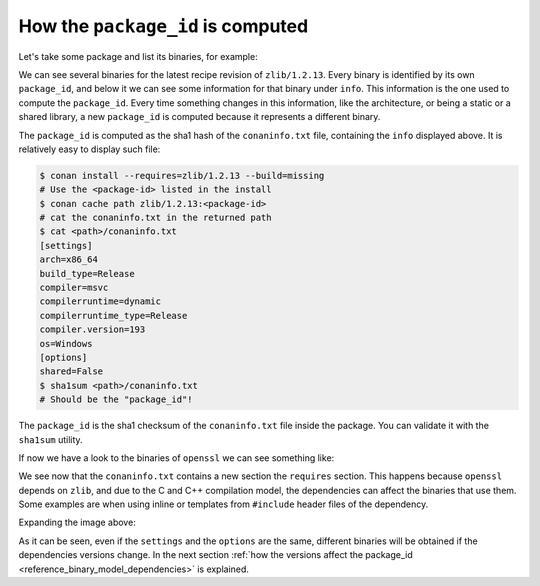.. _reference_binary_model_package_id:

How the ``package_id`` is computed
==================================

Let's take some package and list its binaries, for example:

.. code-block:: bash
    :emphasize-lines: 8,19

    $ conan list zlib/1.2.13:* -r=conancenter

    zlib
      zlib/1.2.13
        revisions
          97d5730b529b4224045fe7090592d4c1 (2023-08-22 02:51:57 UTC)
            packages
              d62dff20d86436b9c58ddc0162499d197be9de1e  # package_id
                info
                  settings
                    arch: x86_64
                    build_type: Release
                    compiler: apple-clang
                    compiler.version: 13
                    os: Macos
                  options
                    fPIC: True
                    shared: False
              abe5e2b04ea92ce2ee91bc9834317dbe66628206  # package_id
                info
                  settings
                    arch: x86_64
                    build_type: Release
                    compiler: gcc
                    compiler.version: 11
                    os: Linux
                  options
                    shared: True


We can see several binaries for the latest recipe revision of ``zlib/1.2.13``. Every binary is identified by its own ``package_id``, and below it we can see some information for that binary under ``info``. This information is the one used to compute the ``package_id``. Every time something changes in this information, like the architecture, or being a static or a shared library, a new ``package_id`` is computed because it represents a different binary.

.. image:: /images/conan_package_id.png
   :width: 680 px
   :align: center

The ``package_id`` is computed as the sha1 hash of the ``conaninfo.txt`` file, containing the ``info`` displayed above. It is relatively easy to display such file:

.. code-block:: bash

    $ conan install --requires=zlib/1.2.13 --build=missing
    # Use the <package-id> listed in the install
    $ conan cache path zlib/1.2.13:<package-id>
    # cat the conaninfo.txt in the returned path
    $ cat <path>/conaninfo.txt
    [settings]
    arch=x86_64
    build_type=Release
    compiler=msvc
    compilerruntime=dynamic
    compilerruntime_type=Release
    compiler.version=193
    os=Windows
    [options]
    shared=False
    $ sha1sum <path>/conaninfo.txt
    # Should be the "package_id"!

The ``package_id`` is the sha1 checksum of the ``conaninfo.txt`` file inside the package. You can validate it with the ``sha1sum`` utility.


If now we have a look to the binaries of ``openssl`` we can see something like:



.. code-block:: bash
    :emphasize-lines: 8,20,21

    $ conan list openssl/3.1.2:* -r=conancenter
    conancenter
      openssl
        openssl/3.1.2
          revisions
            8879e931d726a8aad7f372e28470faa1 (2023-09-13 18:52:54 UTC)
              packages
                0348efdcd0e319fb58ea747bb94dbd88850d6dd1  # package_id
                  info
                    settings
                      arch: x86_64
                      build_type: Release
                      compiler: apple-clang
                      compiler.version: 13
                      os: Macos
                    options
                      386: False
                      ...
                      shared: True
                    requires
                      zlib/1.3.Z

We see now that the ``conaninfo.txt`` contains a new section the ``requires`` section.
This happens because ``openssl`` depends on ``zlib``, and due to the C and C++ compilation model, the dependencies can affect the binaries that use them. Some examples are when using inline or templates from ``#include`` header files of the dependency.

Expanding the image above:

.. image:: /images/conan_package_id_full.png
   :width: 680 px
   :align: center

As it can be seen, even if the ``settings`` and the ``options`` are the same, different binaries will be obtained if the dependencies versions change.
In the next section :ref:`how the versions affect the package_id <reference_binary_model_dependencies>` is explained.
